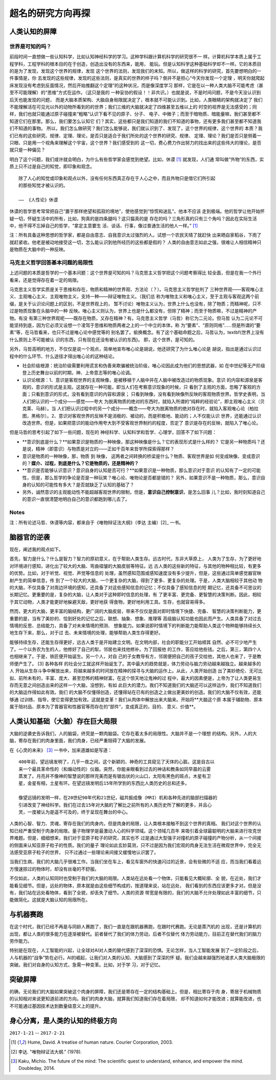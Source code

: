 =====================================================
超名的研究方向再探
=====================================================

.. Further exploration of My Personal Research Direction



人类认知的屏障
=================

世界是可知的吗？
------------------

前段时间一直想做一些认知科学，比如认知神经科学的学习。这种学科跟计算机科学的研究很不一
样。计算机科学本质上属于工程学科，工程学科的根本目的在于创造，创造出没有的东西来，能用，
能玩。但是认知科学这种基础科学却不一样。它的本质目的是为了发现，发现这个世界的规律，发现
这个世界的法则，发现我们的未知。所以，做这样的科学的研究，首先要想明白的一件事情是，你
去发现的这些规律，发现的这些法则，是真实的世界的样子吗？倒并不是担心“今天你发现一个定理
，明天你就爬起床发现没有考虑到反面情况，然后开始推翻这个定理”的这种状况，而是像深度学习
那样，它是在以一种人类大脑不可能考虑（甚至不可能理解）的“思维”方式在运作。（这只是我的
一种妥协的假设！！非共识。）也就是说，不是时间问题，不是今天没认识到后天也能发现的问题，
而是大脑本质架构、大脑自身局限就决定了，根本就不可能认识到。比如，人类眼睛的架构就决定了
我们不能理解活在可见光以外的动物所看到的的世界；我们三维的大脑就决定了四维甚至五维以上的
时空的视界是无法感受的；同样，我们也就只能通过原子碰撞来“粗略”认识下看不见的原子、分子、
电子、中微子；而至于暗物质、暗能量嘛，我们甚至都不知道它们在那里。那么，我们要怎么认知它
们？其实，这些都只是我们知道的我们不知道的事物，还有更多我们甚至都不知道我们不知道的事物。
所以，我们怎么做研究？我们怎么能够说，我们就认识到了、发现了，这个世界的规律，这个世界的
本质？我们已有的这些研究、规律、定理、理论，是否只是适合于我们所处的这个世界的研究、规律、
定理、理论？我们是否只是侧着一只眼、只是用一个视角来理解这个宇宙，这个世界？我们感受到的
这一切，费心费力作出努力的找出来的这些伟大的理论，是否就只是一种偏见？

明白了这个问题，我们或许就会明白，为什么有些哲学家会感觉到绝望。比如，休谟 [1]_ 就发现，人们通
常叫做“外物”的东西，实质上只不过是自己的知觉，即印象和观念。

::

	除了人心的知觉或印象和观点以外，没有任何东西真正存在于人心之中，而且外物只是借它们所引起
	的那些知觉才被认识的。
	
	—— 《人性论》休谟


休谟的哲学思考常常把自己“置于那样绝望和孤寂的境地”，使他感觉到“惊慌和迷乱”。他本不应该
走到极端。他的哲学让他开始怀疑一切，怀疑生活中的所有，比如，狗真的是四条腿吗？这只猫真的是
存在的吗？三角形真的只有三个角吗？因此在实际生活中，他不得不忘掉自己的哲学，“拿定主意要生
活、谈话、行事，像过普通生活的他人一样。” [1]_

注：所有具备这种思想的哲学家，都是自由意志、自我意识太过强烈的人。试想一个农民天晴了就赶快
出来晒自家稻谷，下雨了就赶紧收。他老是被动地接受这一切，怎么能认识到他所经历的这些都是假的？
人类的自由意志如此之强，很难让人相信精神只是物质在大脑中的一种反映。


马克主义哲学回答基本问题的局限性
--------------------------------

上述问题的本质是哲学的一个基本问题：这个世界是可知的吗？马克思主义哲学把这个问题考察得比
较全面，但是在我一个外行看来，还是觉得存在着一定的局限。

马克思主义哲学实质是关于思维和存在，物质和精神的世界观、方法论（？）。马克思主义哲学批判了
三种世界观——客观唯心主义、主观唯心主义、主观唯物主义，支持一种——辩证唯物主义。（我们总
称为唯物主义和唯心主义，至于主观与客观这两个前缀，是关于认识论问题上的区别，不是世界观上的，
暂不讨论）唯物主义认为，世界上什么也没有，除了物质；而精神呢，只不过是物质现象在头脑中的一种
反映。唯心主义则认为，世界上也是什么都没有，但除了精神；而至于物质嘛，不过是精神的产物。有没
有第三种世界观呢——既存在物质，又存在精神？有。马克思主义哲学（马哲）称它为二元论。但马哲
认为二元论不可能坚持到底，因为它必须又设想一个凌驾于思维和物质两者之上的一个中立的本体，称
为“要素”、“原则同格”……但是所谓的“要素”等，在马哲看来，也只不过是唯心论中感觉等的
别名罢了。偷换概念。有了这个基础命题之后，马哲认为，\textbf{世界上没有什么原则上不可能被认
识的东西，只有现在还没有被认识的东西}。 即，这个世界，是可知的。

另外，马哲高明的地方，不仅仅是说一个观点，简单地宣布唯心论是胡说，他还研究了为什么唯心论是
胡说，指出是通过认识过程中的什么环节、什么途径才得出唯心论的这种结论。

* 社会阶级根源：统治阶级需要利用谎言和伪善来欺骗被统治阶级，唯心论因此成为他们的思想武器，如
  在中世纪等无产阶级登上历史舞台以前的时期，神、上帝意志等的唯心论调。
* 认识论根源：1、意识是客观世界的主观映像，是被移植于人脑中并在人脑中被改造过的物质现象。意识
  的内容和源泉是客观的，意识的形式是主观。这就存在一种可能，即当人们在考察意识现象的时候，只
  看到了主观的方面，忽略了客观的方面；只看到意识的形式，没有看到意识的内容和源泉；
  只看到映像，没有看到映像所反映的客观物质世界。哲学史表明，当人们把认识的一个成分——感觉——夸大
  为脱离物质的绝对的东西时，就陷入所谓的“纯粹的经验论”，即主观唯心主义（贝克莱、马赫）。当
  人们把认识过程中的另一个成分——概念——夸大为脱离物质的绝对存在时，就陷入客观唯心论（柏拉
  图，黑格尔）。2、意识对客观世界的反映不是消极的、被动的，而是积极地、能动的；人不仅能认识
  世界，还能通过认识改造世界。但是，如果把意识的能动作用夸大到不受客观世界制约的程度，否定了
  意识是存在的反映，就陷入了唯心论。

但是马哲的思考引起了如下一些问题，现在的 神经科学、认知科学和哲学、心理学，回答不了如下问题：

* **意识到底是什么？**如果意识是物质的一种映像，那这种映像是什么？它的表现形式是什么样的？
  它是另一种物质吗？还是说，精神（即意识）与物质是对立的——正如千百年来哲学所探索得那样？
* 意识是物质的一种映像，那，物质 到 映像， 这两者之间转换的桥梁是什么？物质、客观世界是如
  何变成映像、变成意识的？**媒介、过程，到底是什么？它是物质的，还是精神的？**
* **意识是否能够认识意识？意识自身的认知是否可行？**如果意识是一种物质，那么意识对于意识
  的认知有了一定的可能性，但是，那么哲学的争论是否是一种玩笑？唯心论、唯物论是否都是错的？
  另外，如果意识不是一种物质，那么，意识自身的认知的可能性有多大？是否就缺乏了认知的基础了？
* 另外，诚然意识的主观能动性不能超越客观世界的限制，但是，**意识自己控制意识**，是怎么回事
  儿？比如，我时刻知道自己的意识一直很清楚地明白自己的意识都跑到哪儿去了。

Notes
-----
注：所有论述马哲、休谟等内容，都来自于《唯物辩证法大纲》（李达 主编）[2]_ 一书。


脑器官的逆袭
=============

现在，阐述我的观点如下。

首先，智力是什么？什么是智力？智力的原初意义，在于帮助人类生存。远古时代，东非大草原上，
人类为了生存，为了更好地对环境进行感知，进化出了较大的大脑、弯曲褶皱的大脑皮层等特征。远
古人类的这些新的特征，与其他的物种相比较，有更多的优势。比如，对于听觉、视觉、声觉等信息的
处理，虽然感知范围或感知速度没有多少提升，但是，这些通过简单感觉器官映射产生的简单信息，传
到了一个较大的大脑，一个更复杂的大脑，得到了更多、更复杂的处理。于是，人类大脑相较于其他动
物的大脑，不仅具备了对周边环境的感知，还具备了对这些感知信息的记忆；不仅具备了感知信息的短
期记忆，还具备不可思议的长期记忆。更重要的是，复杂的大脑，让人类对于这种即时信息的处理，有
了更丰富、更完备、更智慧的决策判断。因此，相较于其它动物，人类才能更好地躲避天敌，更好地获
得食物，更好地利用工具。生存，也就容易得多。

然而，更大的大脑，更丰富的脑结构，更广阔的大脑皮层，带来不仅仅是面对即时情境下快捷、完备、
智慧的决策判断能力，更重要的是，当有了美妙的、恰到好处的记忆之后，联想、抽象、想象、推理等
高级脑认知功能也因此而产生。人类具备了对过去情境的反思、总结能力，具备了对未来情境的预测、
想象能力。如果说即时情境下的判断能力能帮助人类这个物种能够持续长久地生存下来，那么，对于过
去、未来情境的处理，能够帮助人类生存得更好。

能够持续生存，还能生存得更好，远古人类于是开始建立文明。在文明内部，社会的职能分工开始顺其
自然、必不可少地产生了。一个以务农为生的人，他修好了自己的犁。邻居也来找他修补。为了回报他
的工作，答应给他些钱。之后，第三，第四个人也相继来了。于是，铁匠便开始诞生。另一个人，对自
己的子女教导有方，邻居便把自己的孩子交给他，其他人也来了，于是教师便产生了。 [3] 各种各样
的社会分工就这样开始诞生了。其中最大的趋势就是，体力劳动与脑力劳动越来越独立。越来越多的人
开始从生存斗争中解放出来，将越来越多的时间放在精神的探寻与大脑的运作上。从此，人类开始创造
出了美妙绝伦、无可比拟、前所未有的，丰富、庞大、甚至恐怖的精神财富。在这个惊天地泣鬼神的过
程中，最大的因素便是，上帝为了让人类更易生存而无意之间创造出来的这样一个大脑，没想到，有如
此巨大的潜力。我们不知道我们的大脑还可以这样运作，我们不知道我们的大脑运作得如此有效。我们
的大脑不仅懂得创造，还懂得站在已有的创造之上做出更美妙的创造。我们的大脑不仅有效，还能够通
过训练、指导，使它变得更加有效。这就是变革！我们从肉体中解放出来大脑来。开始将**大脑这个原
本属于辅助物、原本属于陪衬品、原本为了胃器官和性器官等而存在的“部件”，变成真正的，目的、
意义、价值**。

人类认知基础（大脑）存在巨大局限
=====================================

大脑的逆袭史告诉我们，人的脑袋，终究是一颗肉脑袋。它存在着太多的局限性。大脑并不是一个理想
的结构。另外，人的大脑，寄存在我们的肉身里面，我们肉身，已经严重阻碍了大脑的发展。

在《心灵的未来》 [3]_ 一书中，加来道雄如是写道：

::

	400年前，望远镜发明了，几乎一夜之间，这个新颖的、神奇的工具窥见了天体的心脏。这是自古以
	来一个最具革命性的（和煽动性的）仪器。突然，你能亲眼看到过去的神话和教条如同早晨的云雾
	蒸发了。月亮并不像神的智慧说的那样完美而是有锯齿状的火山口，太阳有黑色的斑点，木星有卫
	星，金星有相，土星有环。在望远镜发明后15年所学到的东西比人类历史的总和还多。
	
	像望远镜的发明一样，在20世纪90年代和21世纪，磁共振成像（MRI）机和各种先进的脑部扫描器的
	引进改变了神经科学。我们在过去15年对大脑的了解比之前所有的人类历史所了解的更多，并且心
	灵，一度被认为是遥不可及的，终于呈现在舞台的中心。

人类的心智、智力、灵魂，寄存在我们的肉身内，但是肉身的局限，让人类根本接触不到这个世界的真相。
我们对这个世界的认知已经严重受制于肉身的局限。量子物理学是最激动人心的科学领域。这个领域几百年
来吸引着全球最聪明的大脑来进行攻克世界难题。但是，细细想来，我们对于亚原子粒子的研究，其实也不
过是通过大型强子对撞机的原子碰撞的产物分析，从一个间接的侧面来认知亚原子粒子的性质。我们的量子
理论如此玄妙莫测，只不过是因为我们宏观的肉身无法生活在微观世界中，完全无法感受亚原子粒子的世界，
只不过通过一些理论来间接又缓慢地认识罢了。

当我们生病，我们的大脑几乎很难工作。当我们坐在车上，看见车窗外的快速闪过的近景，会有些微的不适
应，而当我们看着远方慢速掠过的物体时，却没有丝毫的不舒服。

不仅如此，人类的认知同时也受制于我们的大脑的局限。人类站在远处看一个物体，只能看见大概轮廓、全
貌，在近处，我们才能看见细节。但是，远处的物体，原本就是由这些细节构成的，按道理来说，站在远处，
我们看到的东西应该更多才对。但是没有，我们站在远处看物体，看到了全貌，却丢失了细节。人类的资源
带宽是有限的，我们的大脑不允许处理如此丰富的细节，只能做简化。这就是大脑认知的局限所在。


与机器赛跑
===========

在这个时代，我们已经不再是与同龄人赛跑了，我们一直是在跟机器赛跑，在跟时代赛跑。无论是蒸汽机的
出现，还是计算机的出现，都让人类的很多能力在逐渐被替代。前者替代了我们的体力劳动，后者不仅替代
体力劳动能力，目前正在替代我们的脑力劳作能力。

特别是在现在，人工智能的兴起，让全球对AI对人类的替代感到了深深的恐惧。无论怎样，当人工智能发展
到了一定阶段之后，人与机器的“战争”势在必行。AI的崛起，让我们对人类的认知、大脑感到了深深的怀
疑。我们会越来越强烈地渴求人类大脑极限的突破。我们对自身的认知方式，急需一种变革。比如，对于学
习，对于记忆。

突破屏障
==========

的确，无论我们的大脑如果突破这个肉身的屏障，我们还是寄存在一定的结构基础上。但是，相比寄存于肉
身，寄居于机械物质的认知相对来说更知道前进的方向。我们的肉身大脑，就算我们知道我们存在着局限，
却不知道如何才能改进；就算能改进，也不可能通过基因技术达到数量级意义上的提升。


身心分离，是人类的认知的终极方向
====================================


``2017-1-21`` -- ``2017-2-21``


.. [1] Hume, David. A treatise of human nature. Courier Corporation, 2003.
.. [2] 李达. "唯物辩证法大纲." (1978).
.. [3] Kaku, Michio. The future of the mind: The scientific quest to understand, enhance, and empower the mind. Doubleday, 2014.



